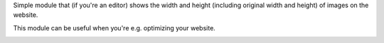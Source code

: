 Simple module that (if you're an editor) shows the width and height (including original width and height) of
images on the website.

This module can be useful when you're e.g. optimizing your website.

.. image:: /website_img_dimension/static/description/screenshot.png
   :alt: Screenshot of tooltip

